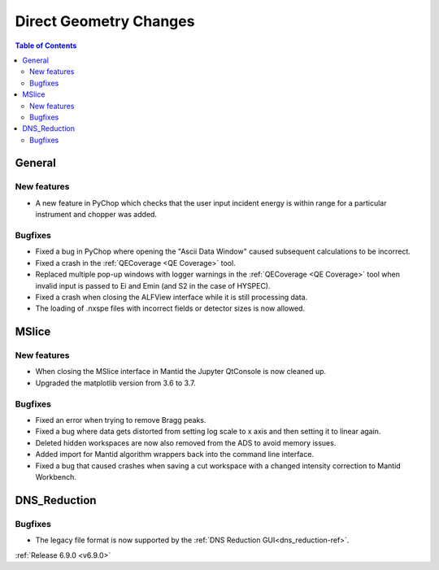 =======================
Direct Geometry Changes
=======================

.. contents:: Table of Contents
   :local:

General
-------

New features
############
- A new feature in PyChop which checks that the user input incident energy is within range for a particular instrument and chopper was added.

Bugfixes
############
- Fixed a bug in PyChop where opening the "Ascii Data Window" caused subsequent calculations to be incorrect.
- Fixed a crash in the :ref:`QECoverage <QE Coverage>` tool.
- Replaced multiple pop-up windows with logger warnings in the :ref:`QECoverage <QE Coverage>` tool when invalid input is passed to Ei and Emin (and S2 in the case of HYSPEC).
- Fixed a crash when closing the ALFView interface while it is still processing data.
- The loading of .nxspe files with incorrect fields or detector sizes is now allowed.

MSlice
------

New features
############
- When closing the MSlice interface in Mantid the Jupyter QtConsole is now cleaned up.
- Upgraded the matplotlib version from 3.6 to 3.7.

Bugfixes
############
- Fixed an error when trying to remove Bragg peaks.
- Fixed a bug where data gets distorted from setting log scale to x axis and then setting it to linear again.
- Deleted hidden workspaces are now also removed from the ADS to avoid memory issues.
- Added import for Mantid algorithm wrappers back into the command line interface.
- Fixed a bug that caused crashes when saving a cut workspace with a changed intensity correction to Mantid Workbench.

DNS_Reduction
-------------

Bugfixes
############
-  The legacy file format is now supported by the :ref:`DNS Reduction GUI<dns_reduction-ref>`.


:ref:`Release 6.9.0 <v6.9.0>`
